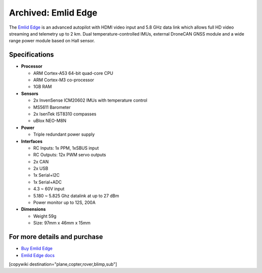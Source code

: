 .. _common-emlid-edge:

====================
Archived: Emlid Edge
====================

The `Emlid Edge <https://emlid.com/edge/>`__ is an advanced autopilot with HDMI video input and 5.8 GHz data link which allows full HD video streaming and telemetry up to 2 km.  Dual temperature-controlled IMUs, external DroneCAN GNSS module and a wide range power module based on Hall sensor.

..  youtube:: Mx0m5U49tb4
    :width: 100%

Specifications
==============

-  **Processor**

   -  ARM Cortex-A53 64-bit quad-core CPU
   -  ARM Cortex-M3 co-processor
   -  1GB RAM

-  **Sensors**

   -  2x InvenSense ICM20602 IMUs with temperature control
   -  MS5611 Barometer
   -  2x IsenTek IST8310 compasses
   -  uBlox NEO-M8N

-  **Power**

   -  Triple redundant power supply

-  **Interfaces**

   -  RC Inputs: 1x PPM, 1xSBUS input
   -  RC Outputs: 12x PWM servo outputs
   -  2x CAN
   -  2x USB
   -  1x Serial+I2C
   -  1x Serial+ADC
   -  4.3 ~ 60V input
   -  5.180 ~ 5.825 Ghz datalink at up to 27 dBm
   -  Power monitor up to 12S, 200A

-  **Dimensions**

   -  Weight 59g
   -  Size: 97mm x 46mm x 15mm

For more details and purchase
=============================

- `Buy Emlid Edge <https://store.emlid.com/product/edge/>`__ 
- `Emlid Edge docs <https://docs.emlid.com/edge/>`__ 

[copywiki destination="plane,copter,rover,blimp,sub"]